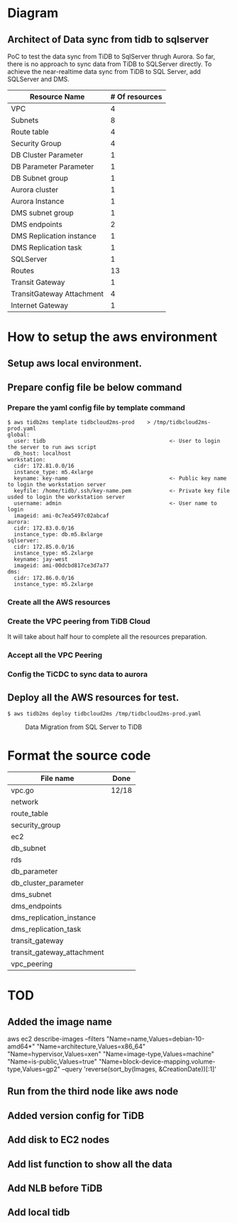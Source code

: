 #+OPTIONS: ^:nil

* Diagram
** Architect of Data sync from tidb to sqlserver
   PoC to test the data sync from TiDB to SqlServer thrugh Aurora. So far, there is no approach to sync data from TiDB to SQLServer directly.
 To achieve the near-realtime data sync from TiDB to SQL Server, add SQLServer and DMS.
 [[./png/TiDBCloud2MS.png]]

#+BEGIN_COMMENT
  #+ATTR_HTML: :width 70%
  file:./png/TiDBCloud2MS.png
#+END_COMMENT

   | Resource Name             | # Of resources |
   |---------------------------+----------------|
   | VPC                       |              4 |
   | Subnets                   |              8 |
   | Route table               |              4 |
   | Security Group            |              4 |
   | DB Cluster Parameter      |              1 |
   | DB Parameter Parameter    |              1 |
   | DB Subnet group           |              1 |
   | Aurora cluster            |              1 |
   | Aurora Instance           |              1 |
   | DMS subnet group          |              1 |
   | DMS endpoints             |              2 |
   | DMS Replication instance  |              1 |
   | DMS Replication task      |              1 |
   | SQLServer                 |              1 |
   | Routes                    |             13 |
   | Transit Gateway           |              1 |
   | TransitGateway Attachment |              4 |
   | Internet Gateway          |              1 |

* How to setup the aws environment
** Setup aws local environment.
** Prepare config file be below command
*** Prepare the yaml config file by template command
    #+BEGIN_SRC
$ aws tidb2ms template tidbcloud2ms-prod    > /tmp/tidbcloud2ms-prod.yaml
global:
  user: tidb                                       <- User to login the server to run aws script
  db_host: localhost
workstation:
  cidr: 172.81.0.0/16
  instance_type: m5.4xlarge
  keyname: key-name                                <- Public key name to login the workstation server
  keyfile: /home/tidb/.ssh/key-name.pem            <- Private key file usded to login the workstation server
  username: admin                                  <- User name to login
  imageid: ami-0c7ea5497c02abcaf
aurora:
  cidr: 172.83.0.0/16
  instance_type: db.m5.8xlarge
sqlserver:
  cidr: 172.85.0.0/16
  instance_type: m5.2xlarge
  keyname: jay-west
  imageid: ami-00dcbd817ce3d7a77
dms:
  cidr: 172.86.0.0/16
  instance_type: m5.2xlarge
#+END_SRC

   [[./png/tidbcloud2ms-01.png]]
   [[./png/tidbcloud2ms-02.png]]
*** Create all the AWS resources
   [[./png/tidbcloud2ms-03.png]]
*** Create the VPC peering from TiDB Cloud
It will take about half hour to complete all the resources preparation.

   [[./png/tidbcloud2ms-04.png]]
*** Accept all the VPC Peering
   [[./png/tidbcloud2ms-05.png]]

   [[./png/tidbcloud2ms-06.png]]
*** Config the TiCDC to sync data to aurora
   [[./png/tidbcloud2ms-07.png]]
   


** Deploy all the AWS resources for test.
#+BEGIN_SRC
$ aws tidb2ms deploy tidbcloud2ms /tmp/tidbcloud2ms-prod.yaml
#+END_SRC


  #+CAPTION: Data Migration from SQL Server to TiDB
  [[./png/ms2ti.png]]
#+BEGIN_COMMENT
  #+BEGIN_SRC plantuml :file ./png/ms2ti.png
  !theme spacelab
  left to right direction
  database "SQL Server" {
    folder "Souce DB" {
      [Source Schema]
    }
  }
  database "TiDB" {
    folder "Destination DB" {
      [Destination Schema]
    }
  }
  () "Producer"
  () "Consumer"
  queue kafka

  [Source Schema] --> Producer
  Producer --> kafka
  kafka --> Consumer
  Consumer --> [Destination Schema]
  #+END_SRC
#+END_COMMENT

* Format the source code
   | File name                  | Done  |
   |----------------------------+-------|
   | vpc.go                     | 12/18 |
   | network                    |       |
   | route_table                |       |
   | security_group             |       |
   | ec2                        |       |
   | db_subnet                  |       |
   | rds                        |       |
   | db_parameter               |       |
   | db_cluster_parameter       |       |
   | dms_subnet                 |       |
   | dms_endpoints              |       |
   | dms_replication_instance   |       |
   | dms_replication_task       |       |
   | transit_gateway            |       |
   | transit_gateway_attachment |       |
   | vpc_peering                |       |


* TOD
** Added the image name
aws ec2 describe-images --filters "Name=name,Values=debian-10-amd64*" "Name=architecture,Values=x86_64" "Name=hypervisor,Values=xen" "Name=image-type,Values=machine" "Name=is-public,Values=true" "Name=block-device-mapping.volume-type,Values=gp2" --query 'reverse(sort_by(Images, &CreationDate))[:1]'
** Run from the third node like aws node
** Added version config for TiDB
** Add disk to EC2 nodes
** Add list function to show all the data
** Add NLB before TiDB
** Add local tidb
